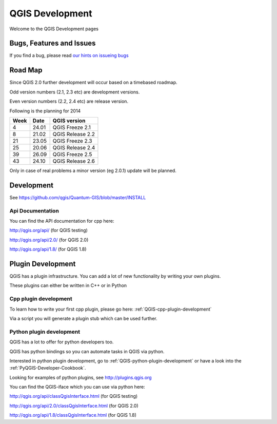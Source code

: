 
================
QGIS Development
================

Welcome to the QGIS Development pages


Bugs, Features and Issues
=========================

If you find a bug, please read
`our hints on issueing bugs <http://hub.qgis.org/wiki/quantum-gis/Bugreports>`_

Road Map
========

Since QGIS 2.0 further development will occur based on a timebased roadmap.

Odd version numbers (2.1, 2.3 etc) are development versions.

Even version numbers (2.2, 2.4 etc) are release version.

Following is the planning for 2014

==== ====== ==================
Week Date   QGIS version
==== ====== ==================
4    24.01  QGIS Freeze  2.1
8    21.02  QGIS Release 2.2
21   23.05  QGIS Freeze  2.3
25   20.06  QGIS Release 2.4
39   26.09  QGIS Freeze  2.5
43   24.10  QGIS Release 2.6
==== ====== ==================


Only in case of real problems a minor version (eg 2.0.1) update will be planned.


Development
===========

See https://github.com/qgis/Quantum-GIS/blob/master/INSTALL


Api Documentation
-----------------

You can find the API documentation for cpp here:

http://qgis.org/api/ (for QGIS testing)

http://qgis.org/api/2.0/ (for QGIS 2.0)

http://qgis.org/api/1.8/ (for QGIS 1.8)



Plugin Development
==================

QGIS has a plugin infrastructure. You can add a lot of new functionality by
writing your own plugins.

These plugins can either be written in C++ or in Python

Cpp plugin development
----------------------

To learn how to write your first cpp plugin, please go here: :ref:`QGIS-cpp-plugin-development`

Via a script you will generate a plugin stub which can be used further.



Python plugin development
-------------------------

QGIS has a lot to offer for python developers too.

QGIS has python bindings so you can automate tasks in QGIS via python.

Interested in python plugin development, go to :ref:`QGIS-python-plugin-development`
or have a look into the :ref:`PyQGIS-Developer-Cookbook`.

Looking for examples of python plugins, see http://plugins.qgis.org

You can find the QGIS-iface which you can use via python here:

http://qgis.org/api/classQgisInterface.html (for QGIS testing)

http://qgis.org/api/2.0/classQgisInterface.html (for QGIS 2.0)

http://qgis.org/api/1.8/classQgisInterface.html (for QGIS 1.8)

